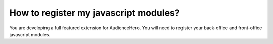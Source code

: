 How to register my javascript modules?
======================================

You are developing a full featured extension for AudienceHero. You will need to register your back-office and front-office
javascript modules.

